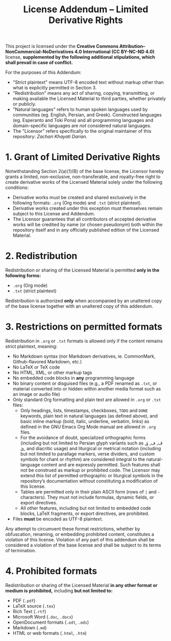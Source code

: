 #+title: License Addendum – Limited Derivative Rights

This project is licensed under the *Creative Commons
Attribution–NonCommercial-NoDerivatives 4.0 International (CC BY-NC-ND 4.0)*
license, *supplemented by the following additional stipulations, which shall
prevail in case of conflict.*

For the purposes of this Addendum:
- "Strict plaintext" means UTF-8 encoded text without markup other than what is
  explicitly permitted in Section 3.
- "Redistribution" means any act of sharing, copying, transmitting, or making
  available the Licensed Material to third parties, whether privately or
  publicly.
- "Natural languages" refers to human spoken languages used by communities (eg.
  English, Persian, and Greek). Constructed languages (eg. Esperanto and Toki
  Pona) and all programming languages and domain-specific languages are /not/
  considered natural languages.
- The "Licensor" refers specifically to the original maintainer of this
  repository: /Zachari Khayati Darian./

* 1. Grant of Limited Derivative Rights

Notwithstanding Section 2(a)(1)(B) of the base license, the Licensor hereby
grants a limited, non-exclusive, non-transferable, and royalty-free right to
create derivative works of the Licensed Material solely under the following
conditions:
- Derivative works must be created and shared exclusively in the following
  formats: =.org= (Org mode) and =.txt= (strict plaintext).
- Derivative works created under this exception must themselves remain subject
  to this License and Addendum.
- The Licensor guarantees that all contributors of accepted derivative works
  will be credited by name (or chosen pseudonym) both within the repository
  itself and in any officially published edition of the Licensed Material.

* 2. Redistribution

Redistribution or sharing of the Licensed Material is permitted *only in the
following forms:*

- =.org= (Org mode)
- =.txt= (strict plaintext)

Redistribution is authorized *only* when accompanied by an unaltered copy of the
base license together with an unaltered copy of this addendum.

* 3. Restrictions on permitted formats

Redistribution in =.org= or =.txt= formats is allowed only if the content
remains strict plaintext, meaning:
- No Markdown syntax (nor Markdown derivatives, ie. CommonMark, Github-flavored
  Markdown, etc.)
- No LaTeX or TeX code
- No HTML, XML, or other markup tags
- No embedded code blocks in *any* programming language
- No binary content or disguised files (e.g., a PDF renamed as =.txt=, or
  material converted into or hidden within another media format such as an image
  or audio file)
- Only standard Org formatting and plain text are allowed in =.org= or =.txt=
  files:
  + Only headings, lists, timestamps, checkboxes, =TODO= and =DONE= keywords,
    plain text in natural languages (as defined above), and basic inline markup
    (bold, italic, underline, verbatim, links) as defined in the GNU Emacs Org
    Mode manual are allowed in =.org= files.
  + For the avoidance of doubt, specialized orthographic forms (including but
    not limited to Persian glyph variants such as ڤ, ڡ, ۆ, ێ, and diacritic
    usage) and liturgical or metrical notation (including but not limited to
    parallage markers, verse dividers, and custom symbols for chant or rhythm)
    are considered integral to the natural-language content and are expressly
    permitted. Such features shall not be construed as markup or prohibited
    code. The Licensor may extend this list of permitted orthographic or
    liturgical symbols in the repository’s documentation without constituting a
    modification of this license.
  + Tables are permitted only in their plain ASCII form (rows of =|= and =-=
    characters). They must not include formulas, dynamic fields, or export
    directives.
  + All other features, including but not limited to embedded code blocks, LaTeX
    fragments, or export directives, are prohibited.
- Files *must* be encoded as UTF-8 plaintext.

Any attempt to circumvent these format restrictions, whether by obfuscation,
renaming, or embedding prohibited content, constitutes a violation of this
license. Violation of any part of this addendum shall be considered a violation
of the base license and shall be subject to its terms of termination.

* 4. Prohibited formats

Redistribution or sharing of the Licensed Material *in any other format or
medium is prohibited,* including *but not limited to:*
- PDF (=.pdf=)
- LaTeX source (=.tex=)
- Rich Text (=.rtf=)
- Microsoft Word (=.doc=, =.docx=)
- OpenDocument formats (=.odt=, =.ods=)
- Markdown (=.md=)
- HTML or web formats (=.html=, =.htm=)
